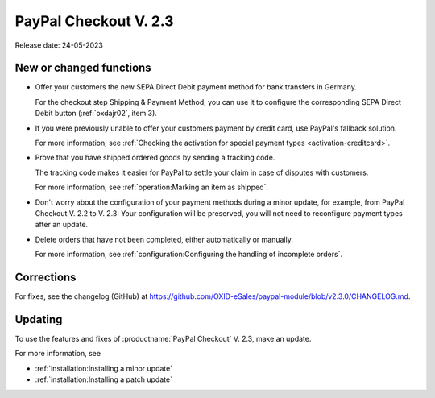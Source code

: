 PayPal Checkout V. 2.3
======================

Release date: 24-05-2023

New or changed functions
------------------------------

* Offer your customers the new SEPA Direct Debit payment method for bank transfers in Germany.

  For the checkout step Shipping & Payment Method, you can use it to configure the corresponding SEPA Direct Debit button (:ref:`oxdajr02`, item 3).

* If you were previously unable to offer your customers payment by credit card, use PayPal's fallback solution.

  For more information, see :ref:`Checking the activation for special payment types <activation-creditcard>`.

* Prove that you have shipped ordered goods by sending a tracking code.

  The tracking code makes it easier for PayPal to settle your claim in case of disputes with customers.

  For more information, see :ref:`operation:Marking an item as shipped`.

* Don't worry about the configuration of your payment methods during a minor update, for example, from PayPal Checkout V. 2.2 to V. 2.3: Your configuration will be preserved, you will not need to reconfigure payment types after an update.

* Delete orders that have not been completed, either automatically or manually.

  For more information, see :ref:`configuration:Configuring the handling of incomplete orders`.

Corrections
-----------

For fixes, see the changelog (GitHub) at https://github.com/OXID-eSales/paypal-module/blob/v2.3.0/CHANGELOG.md.


Updating
--------

To use the features and fixes of :productname:`PayPal Checkout` V. 2.3, make an update.

For more information, see

* :ref:`installation:Installing a minor update`
* :ref:`installation:Installing a patch update`
